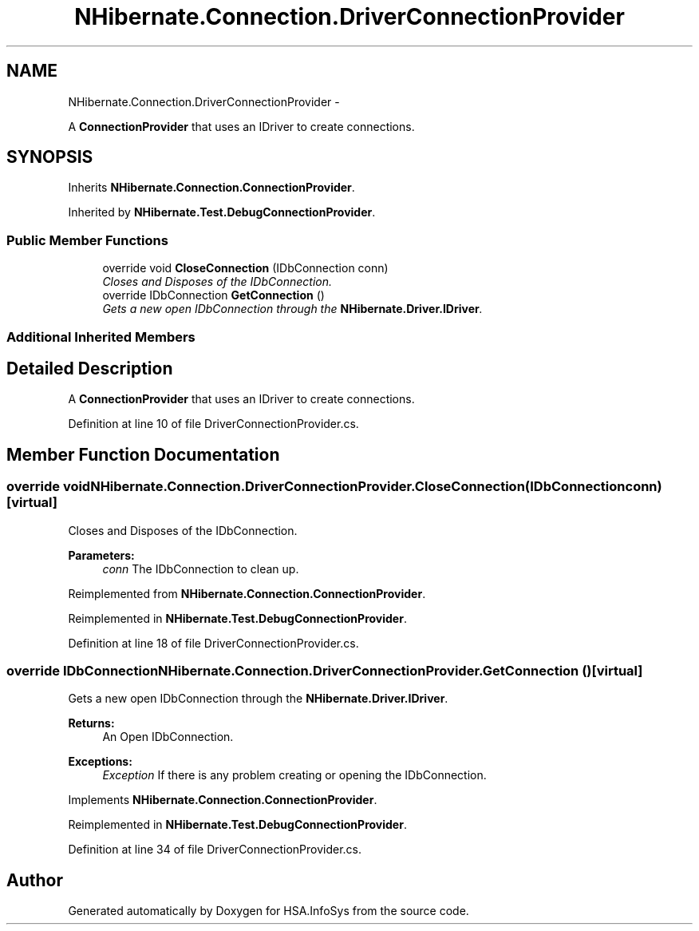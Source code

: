 .TH "NHibernate.Connection.DriverConnectionProvider" 3 "Fri Jul 5 2013" "Version 1.0" "HSA.InfoSys" \" -*- nroff -*-
.ad l
.nh
.SH NAME
NHibernate.Connection.DriverConnectionProvider \- 
.PP
A \fBConnectionProvider\fP that uses an IDriver to create connections\&.  

.SH SYNOPSIS
.br
.PP
.PP
Inherits \fBNHibernate\&.Connection\&.ConnectionProvider\fP\&.
.PP
Inherited by \fBNHibernate\&.Test\&.DebugConnectionProvider\fP\&.
.SS "Public Member Functions"

.in +1c
.ti -1c
.RI "override void \fBCloseConnection\fP (IDbConnection conn)"
.br
.RI "\fICloses and Disposes of the IDbConnection\&. \fP"
.ti -1c
.RI "override IDbConnection \fBGetConnection\fP ()"
.br
.RI "\fIGets a new open IDbConnection through the \fBNHibernate\&.Driver\&.IDriver\fP\&. \fP"
.in -1c
.SS "Additional Inherited Members"
.SH "Detailed Description"
.PP 
A \fBConnectionProvider\fP that uses an IDriver to create connections\&. 


.PP
Definition at line 10 of file DriverConnectionProvider\&.cs\&.
.SH "Member Function Documentation"
.PP 
.SS "override void NHibernate\&.Connection\&.DriverConnectionProvider\&.CloseConnection (IDbConnectionconn)\fC [virtual]\fP"

.PP
Closes and Disposes of the IDbConnection\&. 
.PP
\fBParameters:\fP
.RS 4
\fIconn\fP The IDbConnection to clean up\&.
.RE
.PP

.PP
Reimplemented from \fBNHibernate\&.Connection\&.ConnectionProvider\fP\&.
.PP
Reimplemented in \fBNHibernate\&.Test\&.DebugConnectionProvider\fP\&.
.PP
Definition at line 18 of file DriverConnectionProvider\&.cs\&.
.SS "override IDbConnection NHibernate\&.Connection\&.DriverConnectionProvider\&.GetConnection ()\fC [virtual]\fP"

.PP
Gets a new open IDbConnection through the \fBNHibernate\&.Driver\&.IDriver\fP\&. 
.PP
\fBReturns:\fP
.RS 4
An Open IDbConnection\&. 
.RE
.PP
\fBExceptions:\fP
.RS 4
\fIException\fP If there is any problem creating or opening the IDbConnection\&. 
.RE
.PP

.PP
Implements \fBNHibernate\&.Connection\&.ConnectionProvider\fP\&.
.PP
Reimplemented in \fBNHibernate\&.Test\&.DebugConnectionProvider\fP\&.
.PP
Definition at line 34 of file DriverConnectionProvider\&.cs\&.

.SH "Author"
.PP 
Generated automatically by Doxygen for HSA\&.InfoSys from the source code\&.
